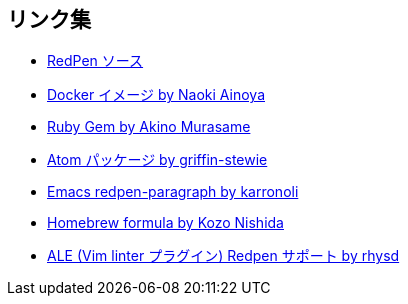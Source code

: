 == リンク集

* https://github.com/redpen-cc/redpen[RedPen ソース]
* https://hub.docker.com/r/ainoya/redpen-server/[Docker イメージ by Naoki Ainoya]
* https://rubygems.org/gems/redpen_ruby[Ruby Gem by Akino Murasame]
* https://atom.io/packages/redpen/[Atom パッケージ by griffin-stewie]
* https://libraries.io/emacs/redpen-paragraph/[Emacs redpen-paragraph by karronoli]
* http://brewformulas.org/Redpen[Homebrew formula by Kozo Nishida]
* https://github.com/w0rp/ale[ALE (Vim linter プラグイン) Redpen サポート by rhysd]
